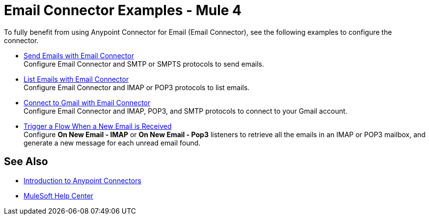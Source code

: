 = Email Connector Examples - Mule 4
:keywords: anypoint, connectors, transports

To fully benefit from using Anypoint Connector for Email (Email Connector), see the following examples to configure the connector.

* xref:email-send.adoc[Send Emails with Email Connector] +
Configure Email Connector and SMTP or SMPTS protocols to send emails.
* xref:email-list.adoc[List Emails with Email Connector] +
Configure Email Connector and IMAP or POP3 protocols to list emails.
* xref:email-gmail.adoc[Connect to Gmail with Email Connector] +
Configure Email Connector and IMAP, POP3, and SMTP protocols to connect to your Gmail account.
* xref:email-trigger.adoc[Trigger a Flow When a New Email is Received] +
Configure *On New Email - IMAP* or *On New Email - Pop3* listeners to retrieve all the emails in an IMAP or POP3 mailbox, and generate a new message for each unread email found.

== See Also

* xref:connectors::introduction/introduction-to-anypoint-connectors.adoc[Introduction to Anypoint Connectors]
* https://help.mulesoft.com[MuleSoft Help Center]
